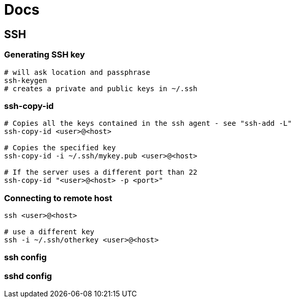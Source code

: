 = Docs



== SSH

=== Generating SSH key

----
# will ask location and passphrase
ssh-keygen
# creates a private and public keys in ~/.ssh
----

=== ssh-copy-id

----
# Copies all the keys contained in the ssh agent - see "ssh-add -L"
ssh-copy-id <user>@<host>

# Copies the specified key
ssh-copy-id -i ~/.ssh/mykey.pub <user>@<host>

# If the server uses a different port than 22
ssh-copy-id "<user>@<host> -p <port>"
----


=== Connecting to remote host

----
ssh <user>@<host>

# use a different key
ssh -i ~/.ssh/otherkey <user>@<host>
----


=== ssh config



=== sshd config

